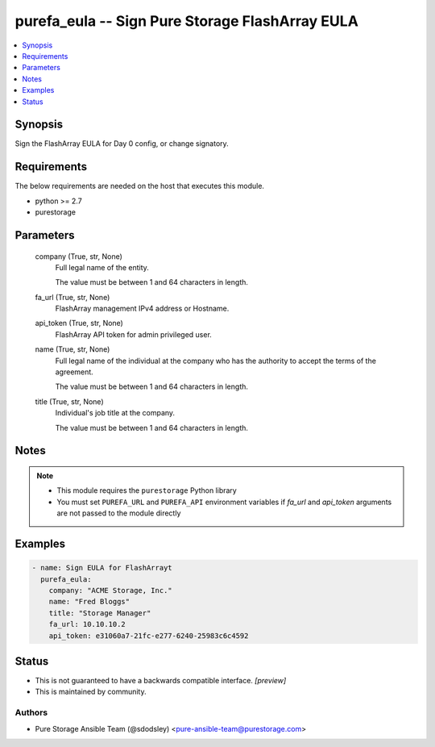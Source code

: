 
purefa_eula -- Sign Pure Storage FlashArray EULA
================================================

.. contents::
   :local:
   :depth: 1


Synopsis
--------

Sign the FlashArray EULA for Day 0 config, or change signatory.



Requirements
------------
The below requirements are needed on the host that executes this module.

- python >= 2.7
- purestorage



Parameters
----------

  company (True, str, None)
    Full legal name of the entity.

    The value must be between 1 and 64 characters in length.


  fa_url (True, str, None)
    FlashArray management IPv4 address or Hostname.


  api_token (True, str, None)
    FlashArray API token for admin privileged user.


  name (True, str, None)
    Full legal name of the individual at the company who has the authority to accept the terms of the agreement.

    The value must be between 1 and 64 characters in length.


  title (True, str, None)
    Individual's job title at the company.

    The value must be between 1 and 64 characters in length.





Notes
-----

.. note::
   - This module requires the ``purestorage`` Python library
   - You must set ``PUREFA_URL`` and ``PUREFA_API`` environment variables if *fa_url* and *api_token* arguments are not passed to the module directly




Examples
--------

.. code-block:: yaml+jinja

    
    - name: Sign EULA for FlashArrayt
      purefa_eula:
        company: "ACME Storage, Inc."
        name: "Fred Bloggs"
        title: "Storage Manager"
        fa_url: 10.10.10.2
        api_token: e31060a7-21fc-e277-6240-25983c6c4592




Status
------




- This  is not guaranteed to have a backwards compatible interface. *[preview]*


- This  is maintained by community.



Authors
~~~~~~~

- Pure Storage Ansible Team (@sdodsley) <pure-ansible-team@purestorage.com>

